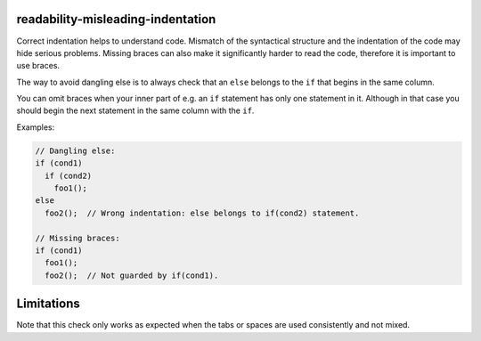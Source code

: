 .. title:: clang-tidy - readability-misleading-indentation

readability-misleading-indentation
==================================

Correct indentation helps to understand code. Mismatch of the syntactical
structure and the indentation of the code may hide serious problems.
Missing braces can also make it significantly harder to read the code,
therefore it is important to use braces. 

The way to avoid dangling else is to always check that an ``else`` belongs
to the ``if`` that begins in the same column.

You can omit braces when your inner part of e.g. an ``if`` statement has only
one statement in it. Although in that case you should begin the next statement
in the same column with the ``if``.

Examples:

.. code-block:: c++

  // Dangling else:
  if (cond1)
    if (cond2)
      foo1();
  else
    foo2();  // Wrong indentation: else belongs to if(cond2) statement.

  // Missing braces:
  if (cond1)
    foo1();
    foo2();  // Not guarded by if(cond1).

Limitations
===========

Note that this check only works as expected when the tabs or spaces are used
consistently and not mixed.
